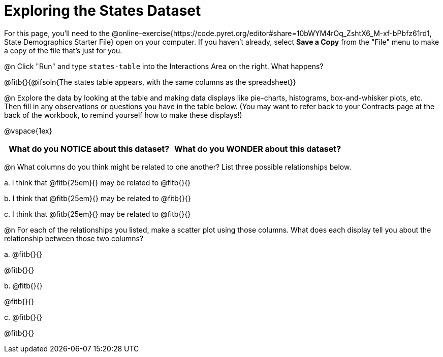 = Exploring the States Dataset

For this page, you'll need to the @online-exercise{https://code.pyret.org/editor#share=10bWYM4rOq_ZshtX6_M-xf-bPbfz61rd1, State Demographics Starter File} open on your computer. If you haven't already, select **Save a Copy** from the "File" menu to make a copy of the file that's just for you.

@n Click "Run" and type `states-table` into the Interactions Area on the right. What happens?

@fitb{}{@ifsoln{The states table appears, with the same columns as the spreadsheet}}

@n Explore the data by looking at the table and making data displays like pie-charts, histograms, box-and-whisker plots, etc. Then fill in any observations or questions you have in the table below. (You may want to refer back to your Contracts page at the back of the workbook, to remind yourself how to make these displays!)

@vspace{1ex}

[.FillVerticalSpace, cols="^1a,^1a",options="header",stripes="none"]
|===
| What do you NOTICE about this dataset?
| What do you WONDER about this dataset?
|===


@n What columns do you think might be related to one another? List three possible relationships below.

+a.+ I think that @fitb{25em}{} may be related to @fitb{}{}

+b.+ I think that @fitb{25em}{} may be related to @fitb{}{}

+c.+ I think that @fitb{25em}{} may be related to @fitb{}{}

@n For each of the relationships you listed, make a scatter plot using those columns. What does each display tell you about the relationship between those two columns?

+a.+ @fitb{}{}

@fitb{}{}

+b.+ @fitb{}{}

@fitb{}{}

+c.+ @fitb{}{}

@fitb{}{}
